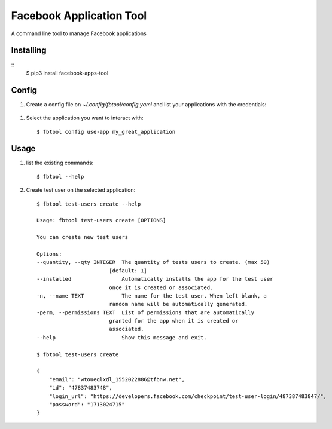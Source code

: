 =========================
Facebook Application Tool
=========================


A command line tool to manage Facebook applications


Installing
__________

::
   $ pip3 install facebook-apps-tool


Config
_____

#. Create a config file on `~/.config/fbtool/config.yaml` and list your applications with the credentials:

 .. code-block:: yaml
     apps:
       my_great_app:
         app_id: 123123123123
         app_secret: S3cret
       another_great_app:
         app_id: 678678678
         app_secret: S3cret


#. Select the application you want to interact with:
   ::
      $ fbtool config use-app my_great_application

Usage
_____

#. list the existing commands:
   ::
      $ fbtool --help

#. Create test user on the selected application:
   ::
      $ fbtool test-users create --help

      Usage: fbtool test-users create [OPTIONS]

      You can create new test users

      Options:
      --quantity, --qty INTEGER  The quantity of tests users to create. (max 50)
                             [default: 1]
      --installed                Automatically installs the app for the test user
                             once it is created or associated.
      -n, --name TEXT            The name for the test user. When left blank, a
                             random name will be automatically generated.
      -perm, --permissions TEXT  List of permissions that are automatically
                             granted for the app when it is created or
                             associated.
      --help                     Show this message and exit.

      $ fbtool test-users create

      {
          "email": "wtoueqlxdl_1552022886@tfbnw.net",
          "id": "47837483748",
          "login_url": "https://developers.facebook.com/checkpoint/test-user-login/487387483847/",
          "password": "1713024715"
      }

